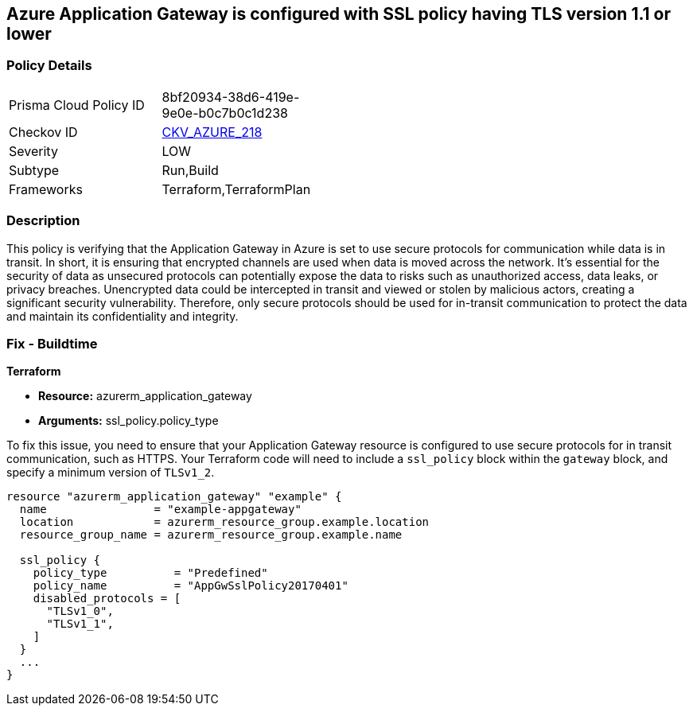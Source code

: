 == Azure Application Gateway is configured with SSL policy having TLS version 1.1 or lower

=== Policy Details

[width=45%]
[cols="1,1"]
|===
|Prisma Cloud Policy ID
| 8bf20934-38d6-419e-9e0e-b0c7b0c1d238

|Checkov ID
| https://github.com/bridgecrewio/checkov/blob/main/checkov/terraform/checks/resource/azure/AppGWDefinesSecureProtocols.py[CKV_AZURE_218]

|Severity
|LOW

|Subtype
|Run,Build

|Frameworks
|Terraform,TerraformPlan

|===

=== Description

This policy is verifying that the Application Gateway in Azure is set to use secure protocols for communication while data is in transit. In short, it is ensuring that encrypted channels are used when data is moved across the network. It's essential for the security of data as unsecured protocols can potentially expose the data to risks such as unauthorized access, data leaks, or privacy breaches. Unencrypted data could be intercepted in transit and viewed or stolen by malicious actors, creating a significant security vulnerability. Therefore, only secure protocols should be used for in-transit communication to protect the data and maintain its confidentiality and integrity.

=== Fix - Buildtime

*Terraform*

* *Resource:* azurerm_application_gateway
* *Arguments:* ssl_policy.policy_type

To fix this issue, you need to ensure that your Application Gateway resource is configured to use secure protocols for in transit communication, such as HTTPS. Your Terraform code will need to include a `ssl_policy` block within the `gateway` block, and specify a minimum version of `TLSv1_2`.

[source,hcl]
----
resource "azurerm_application_gateway" "example" {
  name                = "example-appgateway"
  location            = azurerm_resource_group.example.location
  resource_group_name = azurerm_resource_group.example.name

  ssl_policy {
    policy_type          = "Predefined"
    policy_name          = "AppGwSslPolicy20170401"
    disabled_protocols = [
      "TLSv1_0",
      "TLSv1_1",
    ]
  }
  ...
}
----

